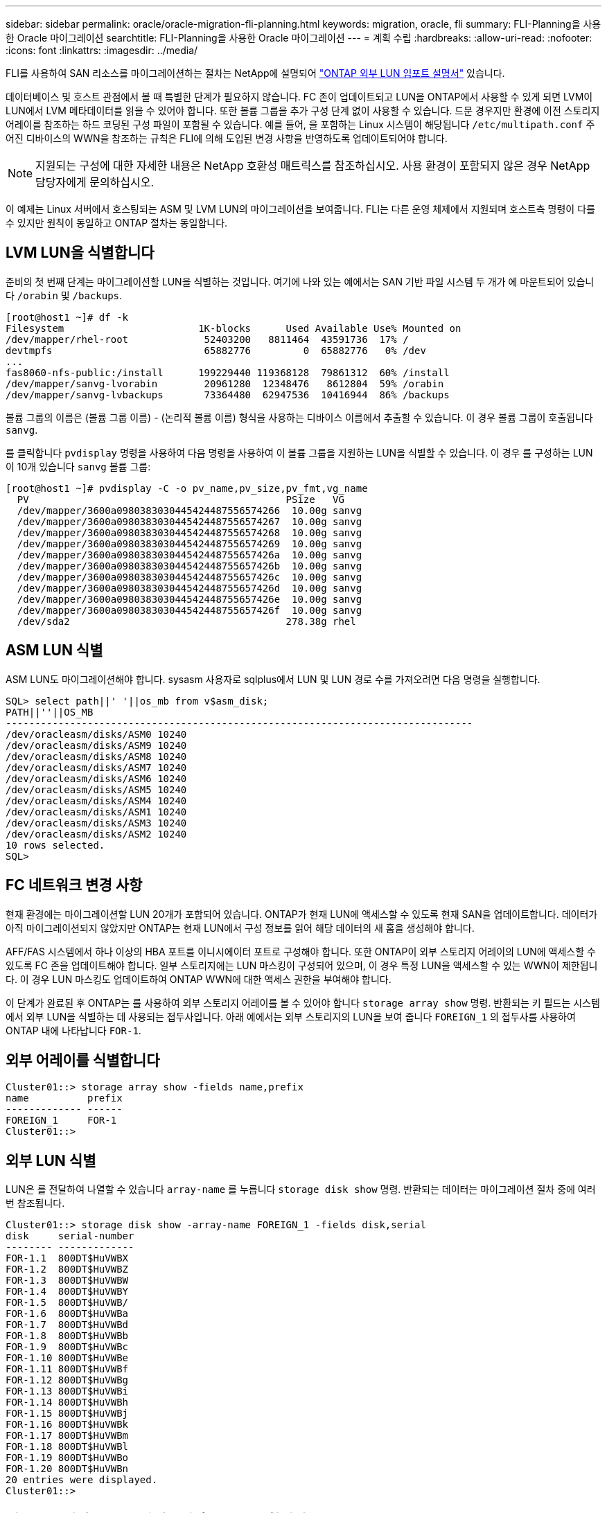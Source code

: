---
sidebar: sidebar 
permalink: oracle/oracle-migration-fli-planning.html 
keywords: migration, oracle, fli 
summary: FLI-Planning을 사용한 Oracle 마이그레이션 
searchtitle: FLI-Planning을 사용한 Oracle 마이그레이션 
---
= 계획 수립
:hardbreaks:
:allow-uri-read: 
:nofooter: 
:icons: font
:linkattrs: 
:imagesdir: ../media/


[role="lead"]
FLI를 사용하여 SAN 리소스를 마이그레이션하는 절차는 NetApp에 설명되어 https://docs.netapp.com/us-en/ontap-fli/index.html["ONTAP 외부 LUN 임포트 설명서"^] 있습니다.

데이터베이스 및 호스트 관점에서 볼 때 특별한 단계가 필요하지 않습니다. FC 존이 업데이트되고 LUN을 ONTAP에서 사용할 수 있게 되면 LVM이 LUN에서 LVM 메타데이터를 읽을 수 있어야 합니다. 또한 볼륨 그룹을 추가 구성 단계 없이 사용할 수 있습니다. 드문 경우지만 환경에 이전 스토리지 어레이를 참조하는 하드 코딩된 구성 파일이 포함될 수 있습니다. 예를 들어, 을 포함하는 Linux 시스템이 해당됩니다 `/etc/multipath.conf` 주어진 디바이스의 WWN을 참조하는 규칙은 FLI에 의해 도입된 변경 사항을 반영하도록 업데이트되어야 합니다.


NOTE: 지원되는 구성에 대한 자세한 내용은 NetApp 호환성 매트릭스를 참조하십시오. 사용 환경이 포함되지 않은 경우 NetApp 담당자에게 문의하십시오.

이 예제는 Linux 서버에서 호스팅되는 ASM 및 LVM LUN의 마이그레이션을 보여줍니다. FLI는 다른 운영 체제에서 지원되며 호스트측 명령이 다를 수 있지만 원칙이 동일하고 ONTAP 절차는 동일합니다.



== LVM LUN을 식별합니다

준비의 첫 번째 단계는 마이그레이션할 LUN을 식별하는 것입니다. 여기에 나와 있는 예에서는 SAN 기반 파일 시스템 두 개가 에 마운트되어 있습니다 `/orabin` 및 `/backups`.

....
[root@host1 ~]# df -k
Filesystem                       1K-blocks      Used Available Use% Mounted on
/dev/mapper/rhel-root             52403200   8811464  43591736  17% /
devtmpfs                          65882776         0  65882776   0% /dev
...
fas8060-nfs-public:/install      199229440 119368128  79861312  60% /install
/dev/mapper/sanvg-lvorabin        20961280  12348476   8612804  59% /orabin
/dev/mapper/sanvg-lvbackups       73364480  62947536  10416944  86% /backups
....
볼륨 그룹의 이름은 (볼륨 그룹 이름) - (논리적 볼륨 이름) 형식을 사용하는 디바이스 이름에서 추출할 수 있습니다. 이 경우 볼륨 그룹이 호출됩니다 `sanvg`.

를 클릭합니다 `pvdisplay` 명령을 사용하여 다음 명령을 사용하여 이 볼륨 그룹을 지원하는 LUN을 식별할 수 있습니다. 이 경우 를 구성하는 LUN이 10개 있습니다 `sanvg` 볼륨 그룹:

....
[root@host1 ~]# pvdisplay -C -o pv_name,pv_size,pv_fmt,vg_name
  PV                                            PSize   VG
  /dev/mapper/3600a0980383030445424487556574266  10.00g sanvg
  /dev/mapper/3600a0980383030445424487556574267  10.00g sanvg
  /dev/mapper/3600a0980383030445424487556574268  10.00g sanvg
  /dev/mapper/3600a0980383030445424487556574269  10.00g sanvg
  /dev/mapper/3600a098038303044542448755657426a  10.00g sanvg
  /dev/mapper/3600a098038303044542448755657426b  10.00g sanvg
  /dev/mapper/3600a098038303044542448755657426c  10.00g sanvg
  /dev/mapper/3600a098038303044542448755657426d  10.00g sanvg
  /dev/mapper/3600a098038303044542448755657426e  10.00g sanvg
  /dev/mapper/3600a098038303044542448755657426f  10.00g sanvg
  /dev/sda2                                     278.38g rhel
....


== ASM LUN 식별

ASM LUN도 마이그레이션해야 합니다. sysasm 사용자로 sqlplus에서 LUN 및 LUN 경로 수를 가져오려면 다음 명령을 실행합니다.

....
SQL> select path||' '||os_mb from v$asm_disk;
PATH||''||OS_MB
--------------------------------------------------------------------------------
/dev/oracleasm/disks/ASM0 10240
/dev/oracleasm/disks/ASM9 10240
/dev/oracleasm/disks/ASM8 10240
/dev/oracleasm/disks/ASM7 10240
/dev/oracleasm/disks/ASM6 10240
/dev/oracleasm/disks/ASM5 10240
/dev/oracleasm/disks/ASM4 10240
/dev/oracleasm/disks/ASM1 10240
/dev/oracleasm/disks/ASM3 10240
/dev/oracleasm/disks/ASM2 10240
10 rows selected.
SQL>
....


== FC 네트워크 변경 사항

현재 환경에는 마이그레이션할 LUN 20개가 포함되어 있습니다. ONTAP가 현재 LUN에 액세스할 수 있도록 현재 SAN을 업데이트합니다. 데이터가 아직 마이그레이션되지 않았지만 ONTAP는 현재 LUN에서 구성 정보를 읽어 해당 데이터의 새 홈을 생성해야 합니다.

AFF/FAS 시스템에서 하나 이상의 HBA 포트를 이니시에이터 포트로 구성해야 합니다. 또한 ONTAP이 외부 스토리지 어레이의 LUN에 액세스할 수 있도록 FC 존을 업데이트해야 합니다. 일부 스토리지에는 LUN 마스킹이 구성되어 있으며, 이 경우 특정 LUN을 액세스할 수 있는 WWN이 제한됩니다. 이 경우 LUN 마스킹도 업데이트하여 ONTAP WWN에 대한 액세스 권한을 부여해야 합니다.

이 단계가 완료된 후 ONTAP는 를 사용하여 외부 스토리지 어레이를 볼 수 있어야 합니다 `storage array show` 명령. 반환되는 키 필드는 시스템에서 외부 LUN을 식별하는 데 사용되는 접두사입니다. 아래 예에서는 외부 스토리지의 LUN을 보여 줍니다 `FOREIGN_1` 의 접두사를 사용하여 ONTAP 내에 나타납니다 `FOR-1`.



== 외부 어레이를 식별합니다

....
Cluster01::> storage array show -fields name,prefix
name          prefix
------------- ------
FOREIGN_1     FOR-1
Cluster01::>
....


== 외부 LUN 식별

LUN은 를 전달하여 나열할 수 있습니다 `array-name` 를 누릅니다 `storage disk show` 명령. 반환되는 데이터는 마이그레이션 절차 중에 여러 번 참조됩니다.

....
Cluster01::> storage disk show -array-name FOREIGN_1 -fields disk,serial
disk     serial-number
-------- -------------
FOR-1.1  800DT$HuVWBX
FOR-1.2  800DT$HuVWBZ
FOR-1.3  800DT$HuVWBW
FOR-1.4  800DT$HuVWBY
FOR-1.5  800DT$HuVWB/
FOR-1.6  800DT$HuVWBa
FOR-1.7  800DT$HuVWBd
FOR-1.8  800DT$HuVWBb
FOR-1.9  800DT$HuVWBc
FOR-1.10 800DT$HuVWBe
FOR-1.11 800DT$HuVWBf
FOR-1.12 800DT$HuVWBg
FOR-1.13 800DT$HuVWBi
FOR-1.14 800DT$HuVWBh
FOR-1.15 800DT$HuVWBj
FOR-1.16 800DT$HuVWBk
FOR-1.17 800DT$HuVWBm
FOR-1.18 800DT$HuVWBl
FOR-1.19 800DT$HuVWBo
FOR-1.20 800DT$HuVWBn
20 entries were displayed.
Cluster01::>
....


== 외부 스토리지 LUN을 가져오기 후보로 등록합니다

외부 LUN은 처음에 특정 LUN 유형으로 분류됩니다. 데이터를 가져오려면 먼저 LUN에 외부 태그가 지정되어야 하므로 가져오기 프로세스의 대상이 되어야 합니다. 이 단계는 에 일련 번호를 전달하여 완료합니다 `storage disk modify` 명령을 사용합니다. 이 프로세스에서는 ONTAP 내의 LUN에만 Foreign으로 태그를 지정합니다. 외부 LUN 자체에 데이터가 기록되지 않습니다.

....
Cluster01::*> storage disk modify {-serial-number 800DT$HuVWBW} -is-foreign true
Cluster01::*> storage disk modify {-serial-number 800DT$HuVWBX} -is-foreign true
...
Cluster01::*> storage disk modify {-serial-number 800DT$HuVWBn} -is-foreign true
Cluster01::*> storage disk modify {-serial-number 800DT$HuVWBo} -is-foreign true
Cluster01::*>
....


== 마이그레이션된 LUN을 호스팅할 볼륨을 생성합니다

마이그레이션된 LUN을 호스팅하려면 볼륨이 필요합니다. 정확한 볼륨 구성은 ONTAP 기능을 활용하는 전체 계획에 따라 다릅니다. 이 예에서는 ASM LUN이 한 볼륨에 배치되고 LVM LUN은 두 번째 볼륨에 배치됩니다. 따라서 계층화, 스냅샷 생성 또는 QoS 제어 설정과 같은 목적으로 LUN을 독립 그룹으로 관리할 수 있습니다.

를 설정합니다 `snapshot-policy `to `none`. 마이그레이션 프로세스에는 많은 데이터 회전율이 포함될 수 있습니다. 따라서 원하지 않는 데이터가 스냅샷에 캡처되기 때문에 실수로 스냅샷을 생성하는 경우 공간 소비가 크게 증가할 수 있습니다.

....
Cluster01::> volume create -volume new_asm -aggregate data_02 -size 120G -snapshot-policy none
[Job 1152] Job succeeded: Successful
Cluster01::> volume create -volume new_lvm -aggregate data_02 -size 120G -snapshot-policy none
[Job 1153] Job succeeded: Successful
Cluster01::>
....


== ONTAP LUN을 생성합니다

볼륨을 생성한 후에는 새 LUN을 생성해야 합니다. 일반적으로 LUN을 생성할 때 사용자가 LUN 크기와 같은 정보를 지정해야 하지만 이 경우에는 외부 디스크 인수가 명령에 전달됩니다. 따라서 ONTAP는 지정된 일련 번호에서 현재 LUN 구성 데이터를 복제합니다. 또한 LUN 형태 및 파티션 테이블 데이터를 사용하여 LUN 정렬을 조정하고 최적의 성능을 설정합니다.

이 단계에서는 올바른 외부 LUN이 올바른 새 LUN과 일치하는지 확인하기 위해 외부 스토리지와 일련 번호를 상호 참조해야 합니다.

....
Cluster01::*> lun create -vserver vserver1 -path /vol/new_asm/LUN0 -ostype linux -foreign-disk 800DT$HuVWBW
Created a LUN of size 10g (10737418240)
Cluster01::*> lun create -vserver vserver1 -path /vol/new_asm/LUN1 -ostype linux -foreign-disk 800DT$HuVWBX
Created a LUN of size 10g (10737418240)
...
Created a LUN of size 10g (10737418240)
Cluster01::*> lun create -vserver vserver1 -path /vol/new_lvm/LUN8 -ostype linux -foreign-disk 800DT$HuVWBn
Created a LUN of size 10g (10737418240)
Cluster01::*> lun create -vserver vserver1 -path /vol/new_lvm/LUN9 -ostype linux -foreign-disk 800DT$HuVWBo
Created a LUN of size 10g (10737418240)
....


== 가져오기 관계를 만듭니다

이제 LUN이 생성되었지만 복제 대상으로 구성되지 않았습니다. 이 단계를 수행하려면 먼저 LUN을 오프라인 상태로 전환해야 합니다. 이 추가 단계는 사용자 오류로부터 데이터를 보호하도록 설계되었습니다. ONTAP에서 온라인 LUN에 대해 마이그레이션을 수행할 수 있었다면 인쇄 오류로 인해 활성 데이터를 덮어쓸 위험이 발생할 수 있습니다. 사용자가 먼저 LUN을 오프라인으로 전환하도록 하는 추가 단계는 올바른 타겟 LUN이 마이그레이션 대상으로 사용되는지 확인하는 데 도움이 됩니다.

....
Cluster01::*> lun offline -vserver vserver1 -path /vol/new_asm/LUN0
Warning: This command will take LUN "/vol/new_asm/LUN0" in Vserver
         "vserver1" offline.
Do you want to continue? {y|n}: y
Cluster01::*> lun offline -vserver vserver1 -path /vol/new_asm/LUN1
Warning: This command will take LUN "/vol/new_asm/LUN1" in Vserver
         "vserver1" offline.
Do you want to continue? {y|n}: y
...
Warning: This command will take LUN "/vol/new_lvm/LUN8" in Vserver
         "vserver1" offline.
Do you want to continue? {y|n}: y
Cluster01::*> lun offline -vserver vserver1 -path /vol/new_lvm/LUN9
Warning: This command will take LUN "/vol/new_lvm/LUN9" in Vserver
         "vserver1" offline.
Do you want to continue? {y|n}: y
....
LUN이 오프라인 상태가 된 후 외부 LUN 일련 번호를 에 전달하여 임포트 관계를 설정할 수 있습니다 `lun import create` 명령.

....
Cluster01::*> lun import create -vserver vserver1 -path /vol/new_asm/LUN0 -foreign-disk 800DT$HuVWBW
Cluster01::*> lun import create -vserver vserver1 -path /vol/new_asm/LUN1 -foreign-disk 800DT$HuVWBX
...
Cluster01::*> lun import create -vserver vserver1 -path /vol/new_lvm/LUN8 -foreign-disk 800DT$HuVWBn
Cluster01::*> lun import create -vserver vserver1 -path /vol/new_lvm/LUN9 -foreign-disk 800DT$HuVWBo
Cluster01::*>
....
모든 임포트 관계가 설정되면 LUN을 다시 온라인 상태로 전환할 수 있습니다.

....
Cluster01::*> lun online -vserver vserver1 -path /vol/new_asm/LUN0
Cluster01::*> lun online -vserver vserver1 -path /vol/new_asm/LUN1
...
Cluster01::*> lun online -vserver vserver1 -path /vol/new_lvm/LUN8
Cluster01::*> lun online -vserver vserver1 -path /vol/new_lvm/LUN9
Cluster01::*>
....


== 이니시에이터 그룹을 생성합니다

igroup(이니시에이터 그룹)은 ONTAP LUN 마스킹 아키텍처의 일부입니다. 호스트에 처음으로 액세스 권한이 부여되지 않으면 새로 생성된 LUN에 액세스할 수 없습니다. 이 작업은 액세스 권한을 부여해야 할 FC WWN 또는 iSCSI 이니시에이터 이름을 나열하는 igroup을 생성하여 수행합니다. 이 보고서가 작성된 시점을 기준으로 FLI는 FC LUN에 대해서만 지원됩니다. 그러나 에 나와 있는 것처럼 iSCSI 사후 마이그레이션으로 변환하는 작업은 간단합니다 link:oracle-migration-fli-protocol-conversion.html["프로토콜 변환"].

이 예에서는 호스트의 HBA에서 사용 가능한 두 포트에 해당하는 두 개의 WWN이 포함된 igroup을 생성합니다.

....
Cluster01::*> igroup create linuxhost -protocol fcp -ostype linux -initiator 21:00:00:0e:1e:16:63:50 21:00:00:0e:1e:16:63:51
....


== 호스트에 새 LUN 매핑

igroup 작성 후에 LUN이 정의된 igroup에 매핑됩니다. 이 LUN은 이 igroup에 포함된 WWN에만 사용할 수 있습니다. NetApp는 마이그레이션 프로세스에서 이 단계에서 호스트가 ONTAP에 조닝되지 않은 것으로 가정합니다. 이는 호스트가 외부 스토리지와 새 ONTAP 시스템에 동시에 조닝되는 경우 동일한 일련 번호를 가진 LUN이 각 어레이에서 검색될 위험이 있기 때문에 중요합니다. 이 상황은 다중 경로 오작동이나 데이터 손상으로 이어질 수 있습니다.

....
Cluster01::*> lun map -vserver vserver1 -path /vol/new_asm/LUN0 -igroup linuxhost
Cluster01::*> lun map -vserver vserver1 -path /vol/new_asm/LUN1 -igroup linuxhost
...
Cluster01::*> lun map -vserver vserver1 -path /vol/new_lvm/LUN8 -igroup linuxhost
Cluster01::*> lun map -vserver vserver1 -path /vol/new_lvm/LUN9 -igroup linuxhost
Cluster01::*>
....